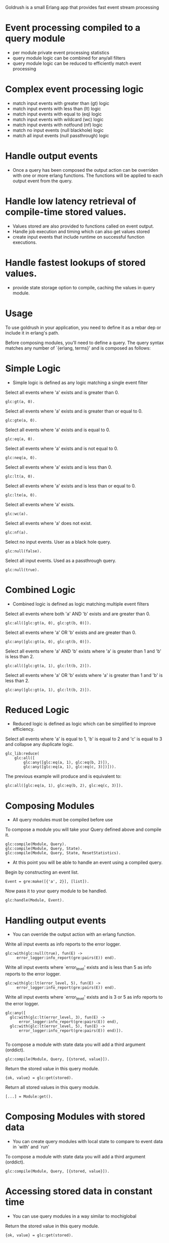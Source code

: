 # Goldrush #

Goldrush is a small Erlang app that provides fast event stream processing

# Features #
* Event processing compiled to a query module
 - per module private event processing statistics
 - query module logic can be combined for any/all filters
 - query module logic can be reduced to efficiently match event processing

* Complex event processing logic
 - match input events with greater than (gt) logic
 - match input events with less than (lt) logic
 - match input events with equal to (eq) logic
 - match input events with wildcard (wc) logic
 - match input events with notfound (nf) logic
 - match no input events (null blackhole) logic
 - match all input events (null passthrough) logic

* Handle output events
 - Once a query has been composed the output action can be overriden
   with one or more erlang functions. The functions will be applied to each
   output event from the query.

* Handle low latency retrieval of compile-time stored values.
- Values stored are also provided to functions called on event output.
- Handle job execution and timing which can also get values stored
- create input events that include runtime on successful function executions.

* Handle fastest lookups of stored values.
- provide state storage option to compile, caching the values in query module.

* Usage
  To use goldrush in your application, you need to define it as a rebar dep or
  include it in erlang's path.


Before composing modules, you'll need to define a query. The query syntax
matches any number of `{erlang, terms}' and is composed as follows:

* Simple Logic
 - Simple logic is defined as any logic matching a single event filter

Select all events where 'a' exists and is greater than 0.
#+BEGIN_EXAMPLE
    glc:gt(a, 0).
#+END_EXAMPLE

Select all events where 'a' exists and is greater than or equal to 0.
#+BEGIN_EXAMPLE
    glc:gte(a, 0).
#+END_EXAMPLE

Select all events where 'a' exists and is equal to 0.
#+BEGIN_EXAMPLE
    glc:eq(a, 0).
#+END_EXAMPLE

Select all events where 'a' exists and is not equal to 0.
#+BEGIN_EXAMPLE
    glc:neq(a, 0).
#+END_EXAMPLE

Select all events where 'a' exists and is less than 0.
#+BEGIN_EXAMPLE
    glc:lt(a, 0).
#+END_EXAMPLE

Select all events where 'a' exists and is less than or equal to 0.
#+BEGIN_EXAMPLE
    glc:lte(a, 0).
#+END_EXAMPLE

Select all events where 'a' exists.
#+BEGIN_EXAMPLE
    glc:wc(a).
#+END_EXAMPLE

Select all events where 'a' does not exist.
#+BEGIN_EXAMPLE
    glc:nf(a).
#+END_EXAMPLE

Select no input events. User as a black hole query.
#+BEGIN_EXAMPLE
    glc:null(false).
#+END_EXAMPLE

Select all input events. Used as a passthrough query.
#+BEGIN_EXAMPLE
    glc:null(true).
#+END_EXAMPLE


* Combined Logic
 - Combined logic is defined as logic matching multiple event filters

Select all events where both 'a' AND 'b' exists and are greater than 0.
#+BEGIN_EXAMPLE
    glc:all([glc:gt(a, 0), glc:gt(b, 0)]).
#+END_EXAMPLE

Select all events where 'a' OR 'b' exists and are greater than 0.
#+BEGIN_EXAMPLE
    glc:any([glc:gt(a, 0), glc:gt(b, 0)]).
#+END_EXAMPLE

Select all events where 'a' AND 'b' exists where 'a' is greater than 1 and 'b' is less than 2.
#+BEGIN_EXAMPLE
    glc:all([glc:gt(a, 1), glc:lt(b, 2)]).
#+END_EXAMPLE

Select all events where 'a' OR 'b' exists where 'a' is greater than 1 and 'b' is less than 2.
#+BEGIN_EXAMPLE
    glc:any([glc:gt(a, 1), glc:lt(b, 2)]).
#+END_EXAMPLE


* Reduced Logic
 - Reduced logic is defined as logic which can be simplified to improve efficiency.

Select all events where 'a' is equal to 1, 'b' is equal to 2 and 'c' is equal to 3 and collapse any duplicate logic.
#+BEGIN_EXAMPLE
        glc_lib:reduce(
            glc:all([
                glc:any([glc:eq(a, 1), glc:eq(b, 2)]),
                glc:any([glc:eq(a, 1), glc:eq(c, 3)])])).
#+END_EXAMPLE

The previous example will produce and is equivalent to:
#+BEGIN_EXAMPLE
    glc:all([glc:eq(a, 1), glc:eq(b, 2), glc:eq(c, 3)]).
#+END_EXAMPLE



* Composing Modules
  - All query modules must be compiled before use

To compose a module you will take your Query defined above and compile it.
#+BEGIN_EXAMPLE
    glc:compile(Module, Query).
    glc:compile(Module, Query, State).
    glc:compile(Module, Query, State, ResetStatistics).
#+END_EXAMPLE


- At this point you will be able to handle an event using a compiled query.

Begin by constructing an event list.
#+BEGIN_EXAMPLE
    Event = gre:make([{'a', 2}], [list]).
#+END_EXAMPLE

Now pass it to your query module to be handled.
#+BEGIN_EXAMPLE
    glc:handle(Module, Event).
#+END_EXAMPLE

* Handling output events
  - You can override the output action with an erlang function.

Write all input events as info reports to the error logger.
#+BEGIN_EXAMPLE
    glc:with(glc:null(true), fun(E) ->
         error_logger:info_report(gre:pairs(E)) end).
#+END_EXAMPLE

Write all input events where `error_level' exists and is less than 5 as info reports to the error logger.
#+BEGIN_EXAMPLE
    glc:with(glc:lt(error_level, 5), fun(E) ->
         error_logger:info_report(gre:pairs(E)) end).
#+END_EXAMPLE

Write all input events where `error_level' exists and is 3 or 5 as info reports to the error logger.
#+BEGIN_EXAMPLE
   glc:any([
     glc:with(glc:lt(error_level, 3), fun(E) ->
         error_logger:info_report(gre:pairs(E)) end),
     glc:with(glc:lt(error_level, 5), fun(E) ->
         error_logger:info_report(gre:pairs(E)) end)]).

#+END_EXAMPLE


# Composing Modules with stored state #

To compose a module with state data you will add a third argument (orddict).
#+BEGIN_EXAMPLE
    glc:compile(Module, Query, [{stored, value}]).
#+END_EXAMPLE

# Accessing stored state data #

Return the stored value in this query module.
#+BEGIN_EXAMPLE
{ok, value} = glc:get(stored).
#+END_EXAMPLE

Return all stored values in this query module.
#+BEGIN_EXAMPLE
[...] = Module:get().
#+END_EXAMPLE


* Composing Modules with stored data
  - You can create query modules with local state to compare to event data in `with' and `run'

To compose a module with state data you will add a third argument (orddict).
#+BEGIN_EXAMPLE
    glc:compile(Module, Query, [{stored, value}]).
#+END_EXAMPLE

* Accessing stored data in constant time
 - You can use query modules in a way similar to mochiglobal

Return the stored value in this query module.
#+BEGIN_EXAMPLE
{ok, value} = glc:get(stored).
#+END_EXAMPLE


* Job processing with composed modules
  - You can use query modules to execute jobs, if the job errors or not, process an event.
  - `with' is similar to `run', the main difference is additional statistics and execution order
  - when a job completes in error, the event data will contain an additional {error, _} item

To execute a job through the query module, inputting an event on success.
#+BEGIN_EXAMPLE
    Event = gre:make([{'a', 2}], [list]).
    {ExecutionTime, Result}= glc:run(Module, fun(Event, State) ->
        %% do not end with {error, _} or throw an exception
    end, Event).
#+END_EXAMPLE

* Event Processing Statistics

Return the number of input events for this query module.
#+BEGIN_EXAMPLE
glc:input(Module).
#+END_EXAMPLE

Return the number of output events for this query module.
#+BEGIN_EXAMPLE
glc:output(Module).
#+END_EXAMPLE

Return the number of filtered events for this query module.
#+BEGIN_EXAMPLE
glc:filter(Module).
#+END_EXAMPLE


* Job Processing Statistics

Return the number of job runs for this query module.
#+BEGIN_EXAMPLE
glc:job_run(Module).
#+END_EXAMPLE

Return the number of job errors for this query module.
#+BEGIN_EXAMPLE
glc:job_error(Module).
#+END_EXAMPLE

Return the number of job inputs for this query module.
#+BEGIN_EXAMPLE
glc:job_input(Module).
#+END_EXAMPLE

Return the amount of time jobs took for this query module.
#+BEGIN_EXAMPLE
glc:job_time(Module).
#+END_EXAMPLE


* Some Tips & Tricks
  - This is really just a drop in the bucket.

Return the average time jobs took for this query module.
#+BEGIN_EXAMPLE
glc:job_time(Module) / glc:job_input(Module) / 1000000.
#+END_EXAMPLE


Return the query combining the conditional logic of multiple modules
#+BEGIN_EXAMPLE
glc_lib:reduce(glc:all([Module1:info('query'), Module2:info('query')]).
#+END_EXAMPLE

Return all statistics from this query module.
#+BEGIN_EXAMPLE
glc:info(Module).
#+END_EXAMPLE

* Build

#+BEGIN_EXAMPLE
 $ rebar3 compile
#+END_EXAMPLE

* CHANGELOG
0.1.9
- Add support for running jobs

0.1.8
- Add support for not equal

0.1.7
- Support multiple functions specified using `with/2`
- Add support for greater than or less than operators
- Add state storage option for output events or lookup

0.1.7
- Add job execution and timings
- Add state storage option

0.1.7
- Add job execution and timings
- Add state storage option

0.1.6
- Add notfound event matching

0.1.5
- Rewrite to make highly crash resilient
  - per module supervision
  - statistics data recovery
- Add wildcard event matching
- Add reset counters
